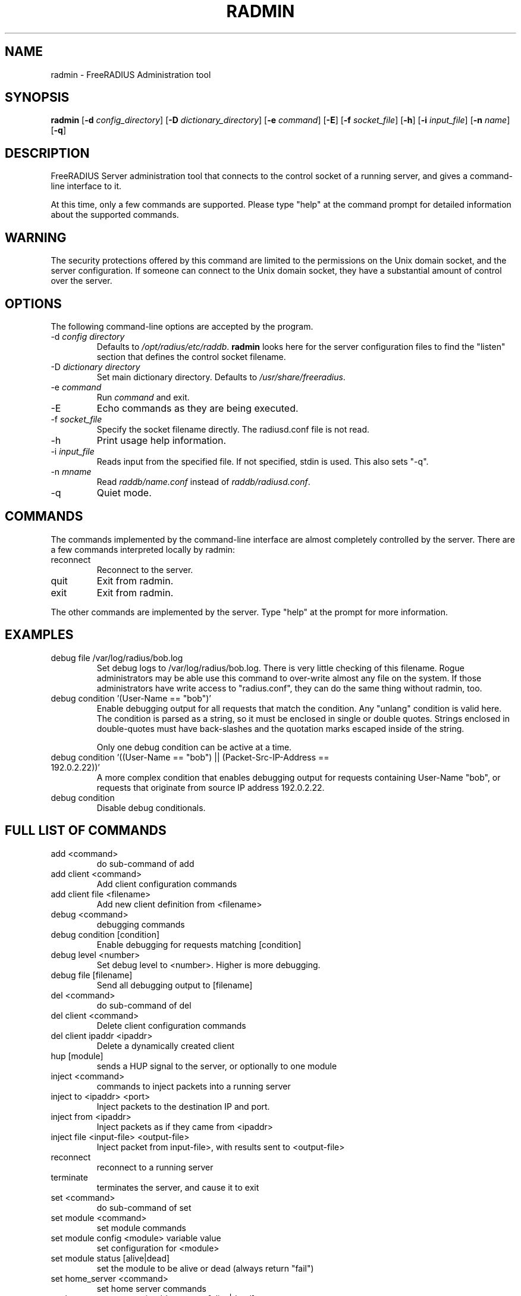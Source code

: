 .TH RADMIN 8 "11 Mar 2019" "" "FreeRADIUS Server Administration Tool"
.SH NAME
radmin - FreeRADIUS Administration tool
.SH SYNOPSIS
.B radmin
.RB [ \-d
.IR config_directory ]
.RB [ \-D
.IR dictionary_directory ]
.RB [ \-e
.IR command ]
.RB [ \-E ]
.RB [ \-f
.IR socket_file ]
.RB [ \-h ]
.RB [ \-i
.IR input_file ]
.RB [ \-n
.IR name ]
.RB [ \-q ]
.SH DESCRIPTION
FreeRADIUS Server administration tool that connects to the control
socket of a running server, and gives a command-line interface to it.

At this time, only a few commands are supported.  Please type "help"
at the command prompt for detailed information about the supported
commands.
.SH WARNING
The security protections offered by this command are limited to the
permissions on the Unix domain socket, and the server
configuration.  If someone can connect to the Unix domain socket, they
have a substantial amount of control over the server.
.SH OPTIONS
The following command-line options are accepted by the program.
.IP "\-d \fIconfig directory\fP"
Defaults to \fI/opt/radius/etc/raddb\fP. \fBradmin\fP looks here for the server
configuration files to find the "listen" section that defines the
control socket filename.
.IP "\-D \fIdictionary directory\fP"
Set main dictionary directory. Defaults to \fI/usr/share/freeradius\fP.
.IP "\-e \fIcommand\fP"
Run \fIcommand\fP and exit.
.IP \-E
Echo commands as they are being executed.
.IP "\-f \fIsocket_file\fP"
Specify the socket filename directly.  The radiusd.conf file is not read.
.IP \-h
Print usage help information.
.IP "\-i \fIinput_file\fP"
Reads input from the specified file.  If not specified, stdin is used.
This also sets "-q".
.IP "\-n \fImname\fP"
Read \fIraddb/name.conf\fP instead of \fIraddb/radiusd.conf\fP.
.IP \-q
Quiet mode.
.SH COMMANDS
The commands implemented by the command-line interface are almost
completely controlled by the server.  There are a few commands
interpreted locally by radmin:
.IP reconnect
Reconnect to the server.
.IP quit
Exit from radmin.
.IP exit
Exit from radmin.
.PP
The other commands are implemented by the server.  Type "help" at the
prompt for more information.
.SH EXAMPLES
.IP debug\ file\ /var/log/radius/bob.log
Set debug logs to /var/log/radius/bob.log.  There is very little
checking of this filename.  Rogue administrators may be able use this
command to over-write almost any file on the system.  If those
administrators have write access to "radius.conf", they can do the
same thing without radmin, too.
.IP debug\ condition\ '(User-Name\ ==\ "bob")'
Enable debugging output for all requests that match the condition.
Any "unlang" condition is valid here.  The condition is parsed as a
string, so it must be enclosed in single or double quotes.  Strings
enclosed in double-quotes must have back-slashes and the quotation
marks escaped inside of the string.

Only one debug condition can be active at a time.
.IP "debug condition '((User-Name == ""bob"") || (Packet-Src-IP-Address == 192.0.2.22))'"
A more complex condition that enables debugging output for requests
containing User-Name "bob", or requests that originate from source IP
address 192.0.2.22.
.IP debug\ condition
Disable debug conditionals.
.SH FULL LIST OF COMMANDS
.IP add\ <command>
do sub-command of add
.IP add\ client\ <command>
Add client configuration commands
.IP add\ client\ file\ <filename>
Add new client definition from <filename>
.IP debug\ <command>
debugging commands
.IP debug\ condition\ [condition]
Enable debugging for requests matching [condition]
.IP debug\ level\ <number>
Set debug level to <number>.  Higher is more debugging.
.IP debug\ file\ [filename]
Send all debugging output to [filename]
.IP del\ <command>
do sub-command of del
.IP del\ client\ <command>
Delete client configuration commands
.IP del\ client\ ipaddr\ <ipaddr>
Delete a dynamically created client
.IP hup\ [module]
sends a HUP signal to the server, or optionally to one module
.IP inject\ <command>
commands to inject packets into a running server
.IP inject\ to\ <ipaddr>\ <port>
Inject packets to the destination IP and port.
.IP inject\ from\ <ipaddr>
Inject packets as if they came from <ipaddr>
.IP inject\ file\ <input-file>\ <output-file>
Inject packet from input-file>, with results sent to <output-file>
.IP reconnect
reconnect to a running server
.IP terminate
terminates the server, and cause it to exit
.IP set\ <command>
do sub-command of set
.IP set\ module\ <command>
set module commands
.IP set\ module\ config\ <module>\ variable\ value
set configuration for <module>
.IP set\ module\ status\ [alive|dead]
set the module to be alive or dead (always return "fail")
.IP set\ home_server\ <command>
set home server commands
.IP set\ home_server\ state\ <ipaddr>\ <port>\ [alive|dead]
set state for given home server
.IP show\ <command>
do sub-command of show
.IP show\ client\ <command>
do sub-command of client
.IP show\ client\ config\ <ipaddr>\ [udp|tcp]
shows configuration for a given client.
.IP show\ client\ list
shows list of global clients
.IP show\ debug\ <command>
show debug properties
.IP show\ debug\ condition
Shows current debugging condition.
.IP show\ debug\ level
Shows current debugging level.
.IP show\ debug\ file
Shows current debugging file.
.IP show\ home_server\ <command>
do sub-command of home_server
.IP show\ home_server\ config\ <ipaddr>\ <port>
show configuration for given home server
.IP show\ home_server\ list
shows list of home servers
.IP show\ home_server\ state\ <ipaddr>\ <port>
shows state of given home server
.IP show\ module\ <command>
do sub-command of module
.IP show\ module\ config\ <module>
show configuration for given module
.IP show\ module\ flags\ <module>
show other module properties
.IP show\ module\ list
shows list of loaded modules
.IP show\ module\ methods\ <module>
show sections where <module> may be used
.IP show\ uptime
shows time at which server started
.IP show\ version
Prints version of the running server
.IP show\ xml\ <reference>
Prints out configuration as XML
.IP stats\ <command>
do sub-command of stats
.IP stats\ client\ [auth/acct]\ <ipaddr>
show statistics for given client, or for all clients (auth or acct)
.IP stats\ home_server\ [<ipaddr>|auth|acct]\ <port>
show statistics for given home server (ipaddr and port), or for all home servers (auth or acct)
.IP stats\ detail\ <filename>
show statistics for the given detail file
.SH SEE ALSO
unlang(5), radiusd.conf(5), raddb/sites-available/control-socket
.SH AUTHOR
Alan DeKok <aland@freeradius.org>

